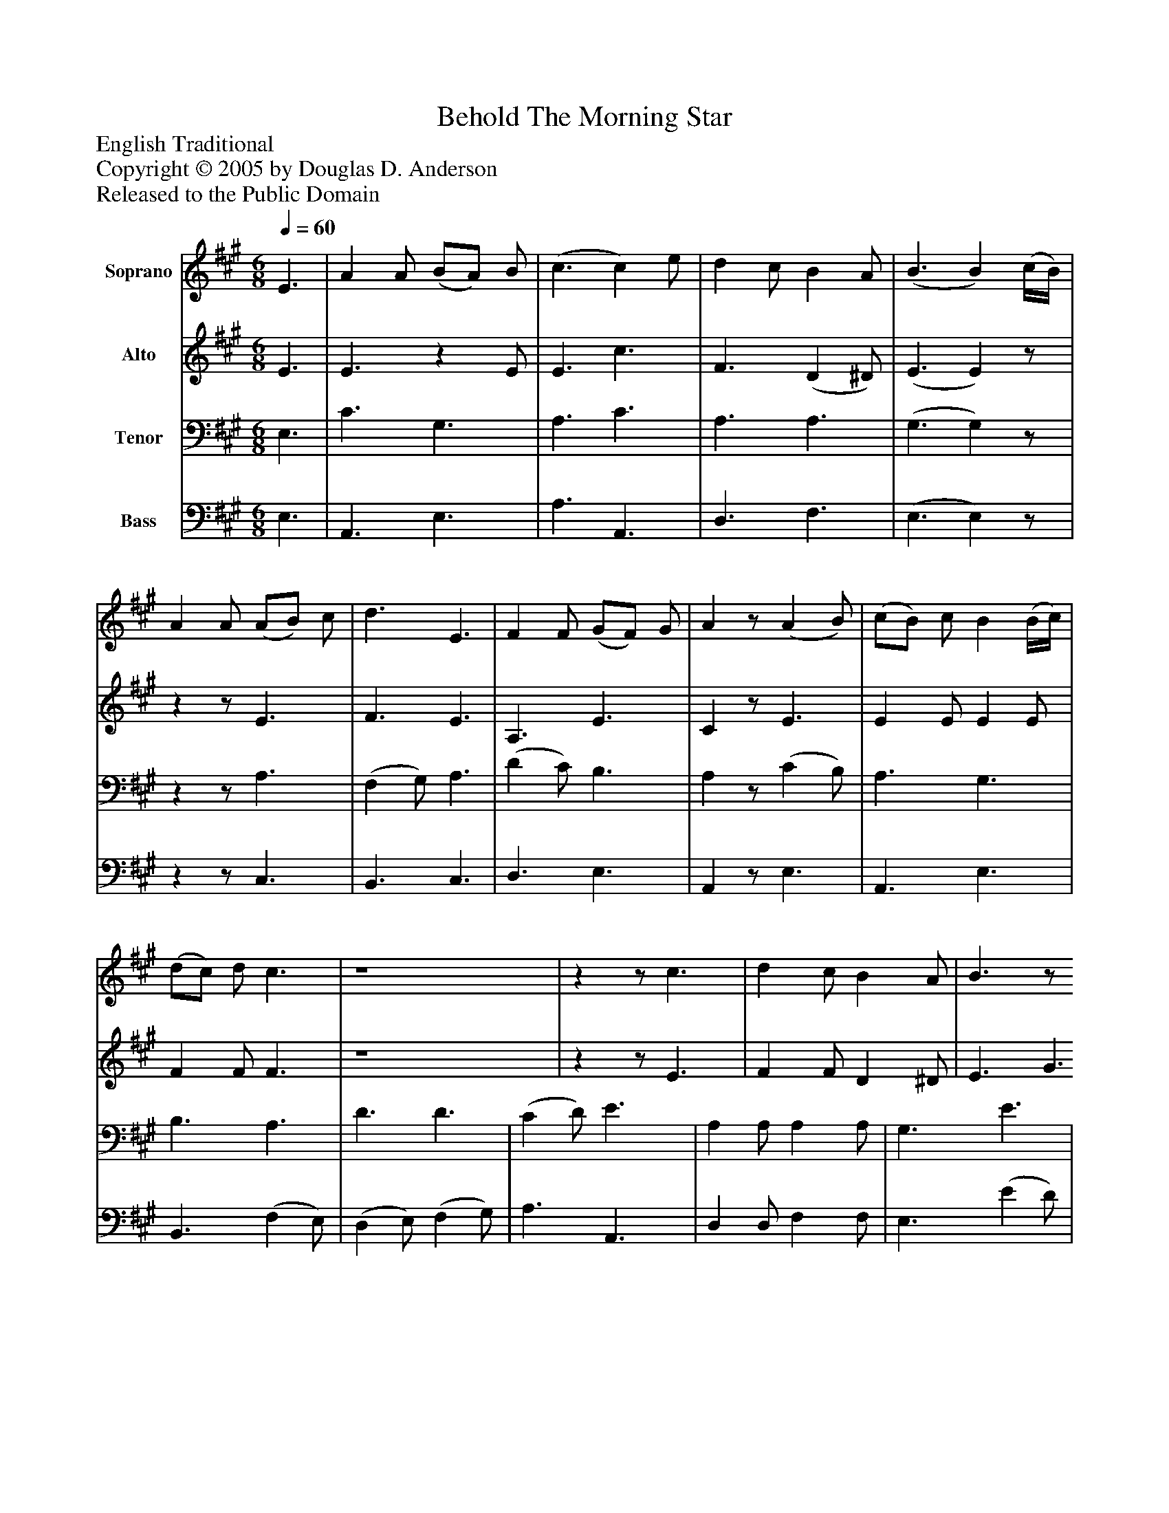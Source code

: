 %%abc-creator mxml2abc 1.4
%%abc-version 2.0
%%continueall true
%%titletrim true
%%titleformat A-1 T C1, Z-1, S-1
X: 0
T: Behold The Morning Star
Z: English Traditional
Z: Copyright © 2005 by Douglas D. Anderson
Z: Released to the Public Domain
L: 1/4
M: 6/8
Q: 1/4=60
V: P1 name="Soprano"
%%MIDI program 1 19
V: P2 name="Alto"
%%MIDI program 2 60
V: P3 name="Tenor"
%%MIDI program 3 57
V: P4 name="Bass"
%%MIDI program 4 58
K: A
[V: P1]  E3/ | A A/ (B/A/) B/ | (c3/ c) e/ | d c/ B A/ | (B3/ B) (c/4B/4) | A A/ (A/B/) c/ | d3/ E3/ | F F/ (G/F/) G/ | Az/ (A B/) | (c/B/) c/ B (B/4c/4) | (d/c/) d/ c3/ | z4 |zz/ c3/ | d c/ B A/ | B3/z/ (c/d/) | e d/ c B/ | cz/ E3/ | F G/ A B/ | c c/ B (c/4B/4) | A A/ (G/F/) G/ | A3/|]
[V: P2]  E3/ | E3/z E/ | E3/ c3/ | F3/ (D ^D/) | (E3/ E)z/ |zz/ E3/ | F3/ E3/ | A,3/ E3/ | Cz/ E3/ | E E/ E E/ | F F/ F3/ | z4 |zz/ E3/ | F F/ D ^D/ | E3/ G3/ | A A/ E E/ | Ez/ C3/ | D D/ F E/ | (A/G/) F/ (G/F/) E/ | (F/E/) D/z E/ | E3/|]
[V: P3]  E,3/ | C3/ G,3/ | A,3/ C3/ | A,3/ A,3/ | (G,3/ G,)z/ |zz/ A,3/ | (F, G,/) A,3/ | (D C/) B,3/ | A,z/ (C B,/) | A,3/ G,3/ | B,3/ A,3/ | D3/ D3/ | (C D/) E3/ | A, A,/ A, A,/ | G,3/ E3/ | E E/ C, C,/ | A,z/ A,3/ | A, A,/ D D/ | E A,/ D D/ | C D/ (E/D/) B,/ | C3/|]
[V: P4]  E,3/ | A,,3/ E,3/ | A,3/ A,,3/ | D,3/ F,3/ | (E,3/ E,)z/ |zz/ C,3/ | B,,3/ C,3/ | D,3/ E,3/ | A,,z/ E,3/ | A,,3/ E,3/ | B,,3/ (F, E,/) | (D, E,/) (F, G,/) | A,3/ A,,3/ | D, D,/ F, F,/ | E,3/ (E D/) | C B,/ A, G,/ | A,z/ A,,3/ | D, E,/ F, G,/ | (A,,/C,/) D,/ (E,/F,/) G,/ | A, F,/ E, E,/ | A,,3/|]

